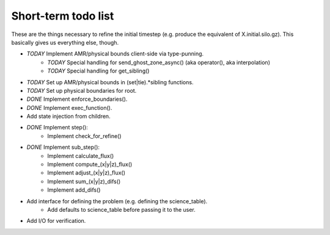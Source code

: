 Short-term todo list
====================

These are the things necessary to refine the initial timestep (e.g. produce the
equivalent of X.initial.silo.gz). This basically gives us everything else,
though.

* *TODAY* Implement AMR/physical bounds client-side via type-punning.
    * *TODAY* Special handling for send_ghost_zone_async() (aka operator(), aka interpolation)
    * *TODAY* Special handling for get_sibling()
* *TODAY* Set up AMR/physical bounds in (set|tie).*sibling functions.
* *TODAY* Set up physical boundaries for root.
* *DONE* Implement enforce_boundaries(). 
* *DONE* Implement exec_function().
* Add state injection from children.
* *DONE* Implement step():
    * Implement check_for_refine()
* *DONE* Implement sub_step():
    * Implement calculate_flux()
    * Implement compute_(x|y|z)_flux() 
    * Implement adjust_(x|y|z)_flux()
    * Implement sum_(x|y|z)_difs()
    * Implement add_difs()
* Add interface for defining the problem (e.g. defining the science_table).
    * Add defaults to science_table before passing it to the user.
* Add I/O for verification.

